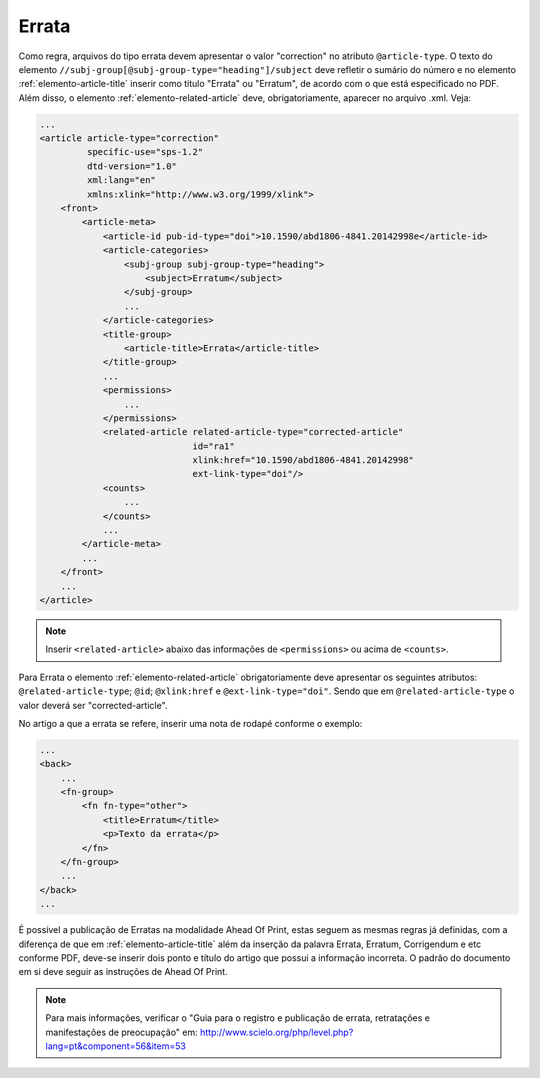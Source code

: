 .. _errata:

Errata
======

Como regra, arquivos do tipo errata devem apresentar o valor "correction" no 
atributo ``@article-type``. O texto do elemento ``//subj-group[@subj-group-type="heading"]/subject`` 
deve refletir o sumário do número e no elemento :ref:`elemento-article-title` inserir como título "Errata" ou 
"Erratum", de acordo com o que está especificado no PDF.
Além disso, o elemento :ref:`elemento-related-article` deve, obrigatoriamente, aparecer no arquivo .xml. Veja:


.. code-block:: xml

    ...
    <article article-type="correction" 
             specific-use="sps-1.2" 
             dtd-version="1.0" 
             xml:lang="en"
             xmlns:xlink="http://www.w3.org/1999/xlink">
        <front>
            <article-meta>
                <article-id pub-id-type="doi">10.1590/abd1806-4841.20142998e</article-id>
                <article-categories>
                    <subj-group subj-group-type="heading">
                        <subject>Erratum</subject>
                    </subj-group>
                    ...
                </article-categories>
                <title-group>
                    <article-title>Errata</article-title>
                </title-group>
                ...
                <permissions>
                    ...
                </permissions>
                <related-article related-article-type="corrected-article" 
                                 id="ra1" 
                                 xlink:href="10.1590/abd1806-4841.20142998" 
                                 ext-link-type="doi"/>
                <counts>
                    ...
                </counts>
                ...
            </article-meta>
            ...
        </front>
        ...
    </article>


.. note:: Inserir ``<related-article>`` abaixo das informações de ``<permissions>`` 
          ou acima de ``<counts>``.


Para Errata o elemento :ref:`elemento-related-article` obrigatoriamente deve apresentar os 
seguintes atributos: ``@related-article-type``; ``@id``; ``@xlink:href`` e 
``@ext-link-type="doi"``. 
Sendo que em ``@related-article-type`` o valor deverá ser "corrected-article".

No artigo a que a errata se refere, inserir uma nota de rodapé conforme o exemplo:

.. code-block:: xml

    ...
    <back>
        ...
        <fn-group>
            <fn fn-type="other">
                <title>Erratum</title>
                <p>Texto da errata</p>
            </fn>
        </fn-group>
        ...
    </back>
    ...


É possível a publicação de Erratas na modalidade Ahead Of Print, estas seguem as mesmas regras já definidas, com a diferença de que em :ref:`elemento-article-title` além da inserção da palavra Errata, Erratum, Corrigendum e etc conforme PDF, deve-se inserir dois ponto e título do artigo que possui a informação incorreta. O padrão do documento em si deve seguir as instruções de Ahead Of Print.


.. note:: Para mais informações, verificar o "Guia para o registro e publicação de errata, retratações e manifestações de preocupação" em: 
    http://www.scielo.org/php/level.php?lang=pt&component=56&item=53
